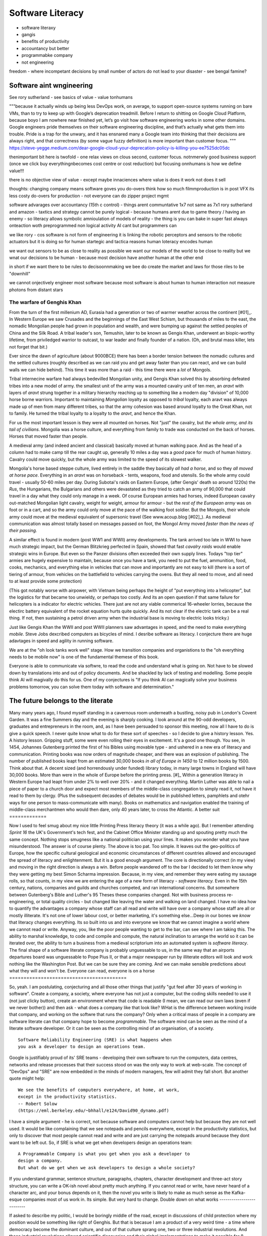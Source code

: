 ===============================
Software Literacy
===============================

- software literaxy 
- gangis
- benefits of productivity 
- accountancy but better
- programmabke company
- not engineering 

freedom - where incompetant decisions by small number of actors 
do not lead to your disaster - see bengal famine? 


Software aint wngineering 
-------------------------

See rory sutherland - 
see basics of value - value tonhumans

"""because it actually winds up being less DevOps work, on average, to support open-source systems running on bare VMs, than to try to keep up with Google’s deprecation treadmill.
Before I return to shitting on Google Cloud Platform, because boyo I am nowhere near finished yet, let’s go visit how software engineering works in some other domains. Google engineers pride themselves on their software engineering discipline, and that’s actually what gets them into trouble. Pride is a trap for the unwary, and it has ensnared many a Google team into thinking that their decisions are always right, and that correctness (by some vague fuzzy definition) is more important than customer focus.
"""
https://steve-yegge.medium.com/dear-google-cloud-your-deprecation-policy-is-killing-you-ee7525dc05dc

thenimportant bit here is twofold - one relax views on clous
second, customer focus. notnmerwly good business support (once we click buy everythingnbecomes cost centre or cost reduction)
but focusing onnhumans is how we define value!!!

there is no objective view of value - except
maybe innaciences where value is does it work not does it sell


thoughts: changing company means software goves you do-overs 
think how so much filmmproduction is in post VFX
its less costy do-overs for production - not everyone can do zipper project mgmt

software advarages over accountancy (15th c control)
- things arent communtative 1x7 not same as 7x1
rory sutherland and amazon 
- taxtics and strategy cannot be purely logical - because humans arent due to game theory / having an enemy
- so literacy allows symbolic amnioulation of models of reality
- the thing is you can bake in super fast always onteaction woth preprogrammed non logical activity
AI cant but programmers can 

we like rory - cos software is not form of engineering 
it is linking the robotic perceptors and sensors to the robotic actuators 
but it is doing so for human startegic and tactica reasons 
human loteracy encodes human 

we want out sensors to be as close to reality as possible we want our models of the world to be close to reality
but we wnat our decisions to be human - because most decision have another human at the other end 

in short if we want there to be rules to decisoonnmaking we bee do create the market and laws for those riles to be "downhill"

we cannot onjectively engineer most software because most software is about human to human interaction not measure photons from distant stars 


..   literacy is a technology, as indeed is speech and perhaps thought? story of
     olphulla goth germainic invents alphanet and writes it down - literacy
     matters  as a technology the blub paradox and software literacy - you
     cannot have large  software literate company without having all literate
    employees - its like  mechanised warfare or gengis khan you can only move
    the whole army when   everyone  is on horseback - speed of sound
     Implications across board
    democractic bet, state needs educated citizens - but that implies citizens
    who choose - see why not teach slaves to read
    http://scentofdawn.blogspot.com/2011/07/before-soul-dawn-helen-keller-on-her
    humans teqch each other conciousness - we teeter on each orher





The warfare of Genghis Khan
===========================

From the turn of the first millenium AD, Eurasia had a generation or two of
warmer weather across the continent [#01]_.  In Western Europe we saw Crusades
and the beginnings of the East West Schism, but thousands of miles to the east,
the nomadic Mongolian people had grown in population and wealth, and were
bumping up against the settled peoples of China and the Silk Road.  A tribal
leader's son, Temushin, later to be known as Gengis Khan, underwent an
biopic-worthy lifetime, from priviledged warrior to outcast, to war leader and
finally founder of a nation.  (Oh, and brutal mass killer, lets not forget that
bit.)

Ever since the dawn of agriculture (about 9000BCE) there has been a border
tension between the nomadic cultures and the settled cultures (roughly described
as we can raid you and get away faster than you can react, and we can build
walls we can hide behind).  This time it was more than a raid - this time there
were a *lot* of Mongols.

Tribal internecine warfare had always bedevilled Mongolian unity, and Gengis
Khan solved this by absorbing defeated tribes into a new model of army. the
smallest unit of the army was a mounted cavalry unit of ten men, an `aravt` with
layers of `aravt` strung together in a military hierarchy reaching up to
something like a modern day "division" of 10,000 horse borne warriors. Important
to maintaining *Mongolian* loyalty as opposed to *tribal* loyalty,  each aravt
was always made up of men from many different tribes, so that the army cohesion
was based around loyalty to the Great Khan, not to family.  He turned the tribal
loyalty to a loyalty to the `aravt`, and hence the Khan.

For us the most important lesson is they were all mounted on horses. Not "just"
the cavalry, but *the whole army, and its tail of civilians*.  Mongolia was a
horse culture, and everything from family to trade was conducted on the back of
horses. Horses that moved faster than people.

A medieval army (and indeed ancient and classical) basically moved at human
walking pace. And as the head of a column had to make camp till the rear caught
up, generally 10 miles a day was a *good* pace for much of human history.
Cavalry could move quickly, but the whole army was limited to the speed of its
slowest walker.

Mongolia's horse based steppe culture, lived entirely in the saddle they
basically *all had a horse*, and so they *all moved at horse pace*.
Everything in an `aravt` was on horseback - tents, weapons, food and utensils.
So the whole army could travel - usually 50-60 miles per day.  During Subotai's
raids on Eastern Europe, (after Gengis' death so around 1220s) the `Rus`, the
Hungarians, the Bulgarians and others were devastated as they tried to catch an
army of 90,000 that could travel in a day what they could only manage in a week.
Of course European armies had horses, indeed European cavalry out-matched
Mongolian light cavalry, weight for weight, armour for armour - but the *rest of
the European army* was on foot or in a cart, and so the army could only move at
the pace of the walking foot soldier.  But the Mongols, their whole army could
move at the medieval equivalent of supersonic travel (See www.acoup.blog
[#02]_). As medieval communication was almost totally based on messages passed
on foot, the Mongol Army moved *faster than the news of their passing.*

A similar effect is found in modern (post WW1 and WWII) army developments. The
tank arrived too late in WWI to have much strategic impact, but the German
Blitzkrieg perfected in Spain, showed that fast *cavalry raids* would enable
strategic wins in Europe.  But even so the Panzer divisions often exceeded their
own supply lines. Todays "top tier" armies are hugely expensive to maintain,
because once you have a tank, you need to put the fuel, ammunition, food, cooks,
mechanics, and everything else in vehicles that can move and importantly are not
easy to kill (there is a sort of tiering of armour, from vehicles on the
battlefield to vehicles carrying the ovens. But they all need to move, and all
need to at least provide some protection)

(This got notably worse with airpower, with Vietnam being perhaps the height of
"put everything into a helicopter", but the logistics for that became too
unwieldy, or perhaps too costly.  And its an open question if that same failure
for helicopters is a indicator for electric vehicles.  There just are not any
viable commerical 16-wheeler lorries, because the electirc battery equivalent of
the rocket equation hurts quite quickly.  And its not clear if the electric tank
can be a real thing.  If not, then sustaining a petrol driven army when the
industrial base is moving to electric looks tricky.)

Just like Gengis Khan the WWII and post WWII planners saw advantages in speed,
and the need to make everything *mobile*.
Steve Jobs dexcribed computers as bicycles of mind.  I desribe software as
literacy. I conjecture there are huge adavtages in speed and agility in running
software.

We are at the "oh look tanks work well" stage.  How we transition companies and
organistions to the "oh everything needs to be mobile now" is one of the
fundamental themese of this book.

Everyone is able to communicate via softwre, to read the code and understand
what is going on. Not have to be slowed down by translations into and out of
policy documents. And be shackled by lack of testing and modelling.
Some people think AI will magivally do this for us. One of my conjectures is "If
you think AI can magically solve your business problems tomorrow, you can solve
them today with software and determination."

The future belongs to the literate
----------------------------------

Many many years ago, I found myself standing in a cavernous room underneath a
bustling, noisy pub in London's Covent Garden.  It was a fine Summers day and
the evening is sharply cooking.
I look around at the 90-odd developers, graduates and entrepreneurs in
the room, and, as I have been persuaded to sponsor this meeting, now
all I have to do is give a quick speech.
I never quite know what to do for these sort of speeches - so I decide
to give a history lesson. Yes. A history lesson. Gripping stuff, some
were even rolling their eyes in excitement.
It's a good one though. You see, in 1454, Johannes Gutenberg printed
the first of his Bibles using movable type - and ushered in a new era
of literacy and communication. Printing books was now orders of
magnitude cheaper, and there was an explosion of publishing.
The number of published books leapt from an estimated 30,000 books *in all of
Europe in 1450* to 12 million books by 1500.  Think about that. A decent sized
(and horrendously under funded) library today, in many large towns in England
will have 30,000 books.  More than were in the whole of Europe before the
printing press. [#]_
Within a generation literacy in Western Europe had leapt from under 2%
to well over 20% - and it changed everything. Martin Luther was able
to nail a piece of paper to a church door and expect most members of
the middle-class congregation to simply read it, not have it read to
them by clergy. (Plus the subsequent decasdes of debates would be in
published letters, pamphlets and otehr ways for one person to
mass-communicate with many). Books on mathematics and navigation enabled the
training of middle-class merchantmen who would then dare, only 40
years later, to cross the Atlantic.
A better suit
=============







Now I used to feel smug about my nice little Printing Press literacy theory (it
was a while ago).  But I remember attending `Sprint 16` the UK's Government's
tech fest, and the Cabinet Office Minister standing up and spouting pretty much
the same concept.  Nothing stops smugness like a national politician using your
lines.  It makes you wonder what you have misunderstood.
The answer is of course plenty.  The above is too pat. Too simple.
It leaves out the geo-politics of Europe, how the specific cultural
geological and economic circumstances of different countries allowed and
encouraged the spread of literacy and enlightenment.  But it is a good enough
argument. The core is directionally correct (in my view) and moving in the
right direction is always a win.
Before people wandered off to the bar I decided to let them know why
they were getting my best Simon Scharma impression.
Because, in my view, and remember they were eating my sausage rolls,
so that counts, in my view we are entering the age of a new form of
literacy - *software literacy.*
Even in the 15th century, nations, companies and guilds and churches
competed, and ran international concerns. But somewhere between
Gutenberg's Bible and Luther's 95 Theses these companies changed. Not
with business process re-engineering, or total quality circles - but
changed like leaving the water and walking on land changed.
I have no idea how to quantify the advantages a company whose staff can all read
and write will have over a company whose staff are all or mostly illiterate.
It's not one of lower labour cost, or better marketing, it's something
else...Deep in our bones we *know* that literacy changes everything. Its so
built into us and into everyone we know that we cannot imagine a world where we
cannot read or write.
Anyway, you, like the poor people wanting to get to the bar, can see
where I am taking this. The ability to marshal knowledge, to code and
compile and compute, the natural inclination to arrange the world so
it can be iterated over, the ability to turn a business from a
medieval scriptorium into an automated system is *software literacy*.
The final shape of a software literate company is probably unguessable
to us, in the same way that an airports departures board was
unguessable to Pope Pius II, or that a major newspaper run by
illiterate editors will look and work nothing like the Washington
Post. But we can be sure they are coming. And we can make sensible
predictions about what they will and won't be.
Everyone can read, everyone is on a horse
=========================================







So, yeah. I am postulating, conjecturing and all those other things that
justify "gut feel after 30 years of working in software".
Create a company, a society, where everyone has not just a computer, but the
coding skills needed to use it (not just clicky button), create an environment
where that code is readable (I mean, we can read our own laws (even if we never
bother)) and then ask - what does a company like that look like? WHat is the
difference between working inside that company, and working on the softwre that
runs the company?
Only when a critical mass of people in a company are software literate
can that company hope to become *programmable*.
The software mind can be seen as the mind of a literate software developer.
Or it can be seen as the controlling mind of an organisation, of a society.
::
  Software Reliability Engineering (SRE) is what happens when
  you ask a developer to design an operations team.
Google is justifiably proud of its' SRE teams - developing their own
software to run the computers, data centres, networks and release
processes that their success stood on was the only way to work at
web-scale.  The concept of "DevOps" and "SRE" are now embedded in
the minds of modern managers, few will admit they fall short.
But another quote might help::
    We see the benefits of computers everywhere, at home, at work,
    except in the productivity statistics.
    -- Robert Solow
    (https://eml.berkeley.edu/~bhhall/e124/David90_dynamo.pdf)
I have a simple argument - he is correct, not because software and
computers cannot help but because they are not well used.  It would be
like complaining that we see notepads and pencils everywhere, except
in the productivity statistics, but only to discover that most people
cannot read and write and are just carrying the notepads around
because they dont want to be left out.
So, if SRE is what we get when developers design an operations team::
   A Programmable Company is what you get when you ask a developer to
   design a company.
   But what do we get when we ask developers to design a whole society?
If you understand grammar, sentence structure, paragraphs, chapters,
character development and three-act story structure, you can write
a OK-ish novel about pretty much anything.
If you cannot read or write, have never heard of a character arc, and
your bonus depends on it, then the novel you write is likely to make
as much sense as the Kafka-esque companies most of us work in.
Its simple.  But very hard to change.
Double down on what works
--------------------------







If asked to describe my politic, I would be boringly middle of the road,
except in discussions of child protection
where my position would be something like right of Genghis.
But that is becasue I am a product of a very weird time - a time where democracy
become the dominant culture, and out of that culture sprang one, two or three
industrial revolutions.  And those industrial revolutions allowed scientific
discoveries and their global implementations to make it possible for 8 billion
people to live on a planet that could barely support 1 billion a 150 years
before.
Which is a long winded way of saying we have a long way to fall.
Unless we invent fusion reactors, or discover how to pull energy from Dark
Matter, or make a *lot* more solar panels, humans are going to have to get
a lot lot better at doing more with less.
The productivity gains of the computer remain unrealised, the shared
understanding of common mental models remain politically devisive,
The Democratic Bet
------------------







We have two ways to go - use software and ledgers, and communication and
tracking to *control* people as in TOtalitatianism, or to empower
and free people as in democracy.  (and no we are not there yet, its laong road)
- transparency, democracy, openness, empiricism, competition these are the
things to double down on.
... [#01] We had a medieval warm period 1000-1200 and a little ice age
1400-1800s https://en.wikipedia.org/wiki/Little_Ice_Age
... [#02] Please go read www.acoup.blog.  
